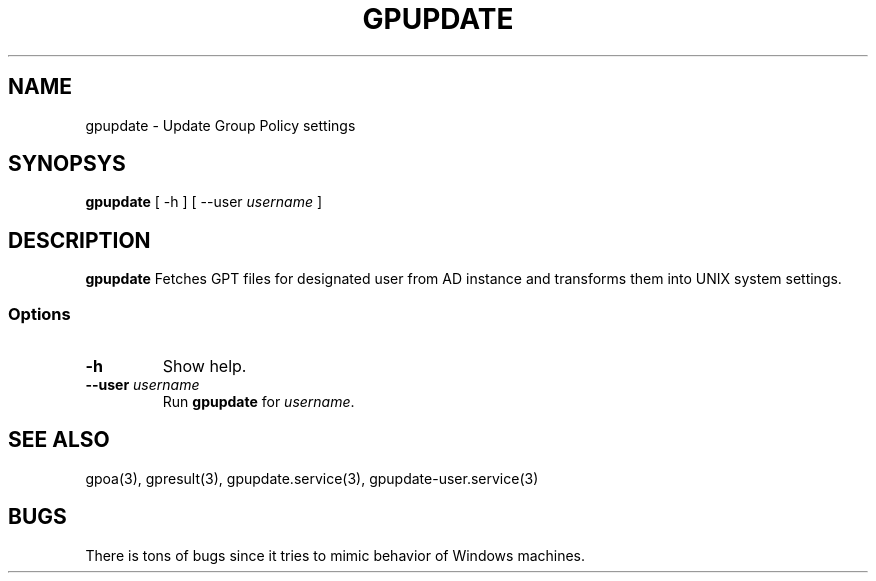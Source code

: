 .TH GPUPDATE 1
.
.SH NAME
gpupdate \- Update Group Policy settings
.
.SH SYNOPSYS
\fBgpupdate\fP [ -h ] [ --user \fIusername\fP ]
.
.SH DESCRIPTION
.B gpupdate
Fetches GPT files for designated user from AD instance and transforms
them into UNIX system settings.
.
.SS Options
.TP 
\fB-h\fP
Show help.
.TP
\fB--user \fIusername\fR
Run \fBgpupdate\fP for \fIusername\fP.
.
.SH "SEE ALSO"
gpoa(3), gpresult(3), gpupdate.service(3), gpupdate-user.service(3)
.SH BUGS
There is tons of bugs since it tries to mimic behavior of Windows
machines.


